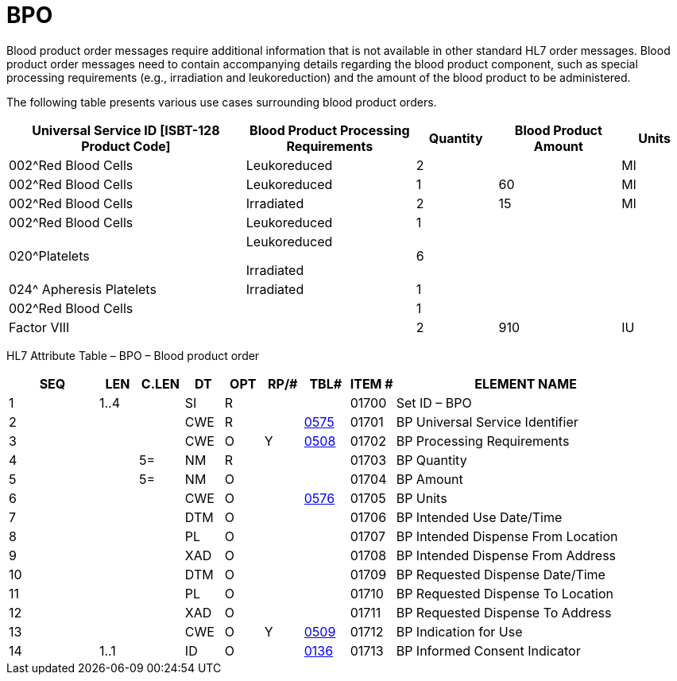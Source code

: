 = BPO
:render_as: Level3
:v291_section: 4.14.1

Blood product order messages require additional information that is not available in other standard HL7 order messages. Blood product order messages need to contain accompanying details regarding the blood product component, such as special processing requirements (e.g., irradiation and leukoreduction) and the amount of the blood product to be administered.

The following table presents various use cases surrounding blood product orders.

[width="100%",cols="35%,25%,12%,18%,10%",options="header",]

|===

|Universal Service ID [ISBT-128 Product Code] |Blood Product Processing Requirements |Quantity |Blood Product Amount |Units

|002^Red Blood Cells |Leukoreduced |2 | |Ml

|002^Red Blood Cells |Leukoreduced |1 |60 |Ml

|002^Red Blood Cells |Irradiated |2 |15 |Ml

|002^Red Blood Cells |Leukoreduced |1 | |

|020^Platelets a|

Leukoreduced

Irradiated

|6 | |

|024^ Apheresis Platelets |Irradiated |1 | |

|002^Red Blood Cells | |1 | |

|Factor VIII | |2 |910 |IU

|===

HL7 Attribute Table – BPO – Blood product order

[width="100%",cols="14%,6%,7%,6%,6%,6%,7%,7%,41%",options="header",]

|===

|SEQ |LEN |C.LEN |DT |OPT |RP/# |TBL# |ITEM # |ELEMENT NAME

|1 |1..4 | |SI |R | | |01700 |Set ID – BPO

|2 | | |CWE |R | |file:///E:\V2\v2.9%20final%20Nov%20from%20Frank\V29_CH02C_Tables.docx#HL70575[0575] |01701 |BP Universal Service Identifier

|3 | | |CWE |O |Y |file:///E:\V2\v2.9%20final%20Nov%20from%20Frank\V29_CH02C_Tables.docx#HL70508[0508] |01702 |BP Processing Requirements

|4 | |5= |NM |R | | |01703 |BP Quantity

|5 | |5= |NM |O | | |01704 |BP Amount

|6 | | |CWE |O | |file:///E:\V2\v2.9%20final%20Nov%20from%20Frank\V29_CH02C_Tables.docx#HL70576[0576] |01705 |BP Units

|7 | | |DTM |O | | |01706 |BP Intended Use Date/Time

|8 | | |PL |O | | |01707 |BP Intended Dispense From Location

|9 | | |XAD |O | | |01708 |BP Intended Dispense From Address

|10 | | |DTM |O | | |01709 |BP Requested Dispense Date/Time

|11 | | |PL |O | | |01710 |BP Requested Dispense To Location

|12 | | |XAD |O | | |01711 |BP Requested Dispense To Address

|13 | | |CWE |O |Y |file:///E:\V2\v2.9%20final%20Nov%20from%20Frank\V29_CH02C_Tables.docx#HL70509[0509] |01712 |BP Indication for Use

|14 |1..1 | |ID |O | |file:///E:\V2\v2.9%20final%20Nov%20from%20Frank\V29_CH02C_Tables.docx#HL70136[0136] |01713 |BP Informed Consent Indicator

|===

